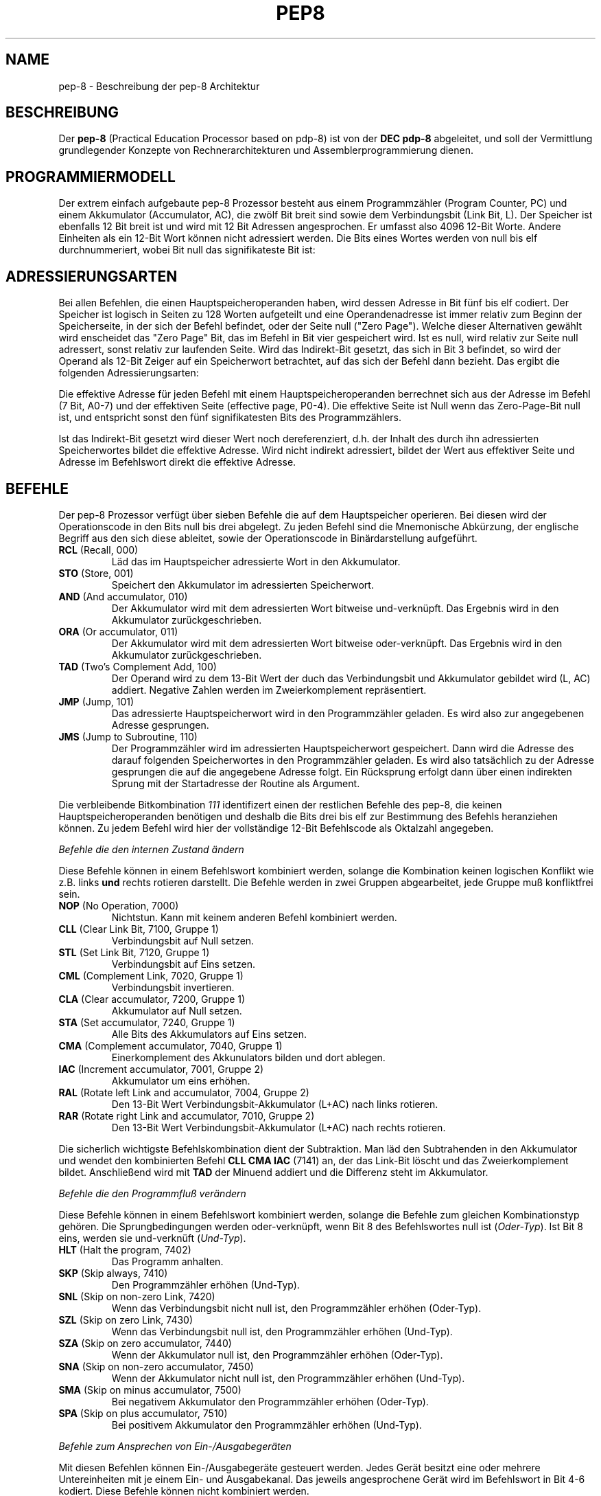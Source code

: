 .do hla de
.do hpf hyphen.de
.TH PEP8 7 "2005-07-11" "pep\-8 Projekt" "pep\-8 Projekt Handbuch" \" -*- nroff -*-
.SH NAME
pep-8 \- Beschreibung der pep-8 Architektur
.SH BESCHREIBUNG
Der
.BR pep\-8
(Practical Education Processor based on pdp-8) ist von der
.BR "DEC pdp-8"
abgeleitet, und soll der Vermittlung grundlegender Konzepte
von Rechnerarchitekturen und Assemblerprogrammierung dienen.
.SH PROGRAMMIERMODELL
Der extrem einfach aufgebaute pep-8 Prozessor besteht aus einem
Programmzähler (Program Counter, PC) und einem Akkumulator (Accumulator, AC),
die zwölf Bit breit sind sowie dem Verbindungsbit (Link Bit, L).
Der Speicher ist ebenfalls 12 Bit breit ist und wird
mit 12 Bit Adressen angesprochen. Er umfasst also 4096
12\-Bit Worte. Andere Einheiten als ein 12\-Bit Wort
können nicht adressiert werden.
Die Bits eines Wortes werden von null bis elf durchnummeriert, wobei Bit null das
signifikateste Bit ist:
.PP
.TS
center tab(&) ;
| c | c | c | c | c | c | c | c | c | c | c | c |
| c | c | c | c | c | c | c | c | c | c | c | c |
| c | c | c | c | c | c | c | c | c | c | c | c | .
_&_&_&_&_&_&_&_&_&_&_&_
 0& 1& 2& 3& 4& 5& 6& 7& 8& 9&10&11
_&_&_&_&_&_&_&_&_&_&_&_
.TE
.SH ADRESSIERUNGSARTEN
Bei allen Befehlen, die einen Hauptspeicheroperanden haben, wird dessen
Adresse in Bit fünf bis elf codiert. Der Speicher ist logisch in Seiten
zu 128 Worten aufgeteilt und eine Operandenadresse ist immer relativ zum
Beginn der Speicherseite, in der sich der Befehl befindet, oder der
Seite null ("Zero Page"). Welche dieser Alternativen gewählt wird enscheidet
das "Zero Page" Bit, das im Befehl in Bit vier gespeichert wird.
Ist es null, wird relativ zur Seite null adressert, sonst relativ zur
laufenden Seite.
Wird das Indirekt\-Bit gesetzt, das sich in Bit 3
befindet, so wird der Operand als 12\-Bit Zeiger auf ein Speicherwort
betrachtet, auf das sich der Befehl dann bezieht.
Das ergibt die folgenden Adressierungsarten:
.PP
.TS
center tab(&) ;
| l | c | c | c | l |.
_&_&_&_&_
Name & I & ZP & Bits & Erreichbare Worte
_&_&_&_&_
Seitenrelativ & 0 & 1 & 7 Bit & In der aktuellen Seite
Zero Page & 0 & 0 & 7 Bit & In der nullten Seite
Indirekt & 1 & 1 & 12 Bit & Im gesamten Speicher, Zeiger in der aktuellen Seite
Indirekt Zero Page & 1 & 0 & 12 Bit & Im gesamten Speicher, Zeiger in der nullten Seite
_&_&_&_&_
.TE
.PP
Die effektive Adresse für jeden Befehl mit einem Hauptspeicheroperanden
berrechnet sich aus der Adresse im Befehl (7 Bit, A0-7) und der effektiven Seite 
(effective page, P0-4).
Die effektive Seite ist Null wenn das Zero\-Page\-Bit null ist, und entspricht 
sonst den fünf signifikatesten Bits des Programmzählers. 
.PP
.TS
center tab(&) ;
| c | c | c | c | c | c | c | c | c | c | c | c |
| c | c | c | c | c | c | c | c | c | c | c | c |
| c | c | c | c | c | c | c | c | c | c | c | c |
cccccccccccc.
_&_&_&_&_&_&_&_&_&_&_&_
0& 1& 2& 3& 4& 5& 6& 7& 8& 9&10&11
_&_&_&_&_&_&_&_&_&_&_&_
P0&P1&P2&P3&P4&A0&A1&A2&A3&A4&A5&A6
.TE
.PP
Ist das Indirekt\-Bit
gesetzt wird dieser Wert noch dereferenziert, d.h. der Inhalt des durch ihn 
adressierten Speicherwortes bildet die effektive Adresse. 
Wird nicht indirekt adressiert, bildet der Wert aus effektiver Seite und 
Adresse im Befehlswort direkt die effektive Adresse.
.SH BEFEHLE
Der pep-8 Prozessor verfügt über sieben Befehle die auf dem Hauptspeicher
operieren. Bei diesen wird der Operationscode in den Bits null bis drei
abgelegt. Zu jeden Befehl sind die Mnemonische
Abkürzung, der englische Begriff aus den sich diese ableitet, sowie der
Operationscode in Binärdarstellung aufgeführt.
.TP
.BR RCL " (Recall, 000)"
Läd das im Hauptspeicher adressierte Wort in den Akkumulator.
.TP
.BR STO " (Store, 001) "
Speichert den Akkumulator im adressierten Speicherwort.
.TP
.BR AND " (And accumulator, 010)"
Der Akkumulator wird mit dem adressierten Wort bitweise und-verknüpft.
Das Ergebnis wird in den Akkumulator zurückgeschrieben.
.TP
.BR ORA " (Or accumulator, 011)"
Der Akkumulator wird mit dem adressierten Wort bitweise oder-verknüpft.
Das Ergebnis wird in den Akkumulator zurückgeschrieben.
.TP
.BR TAD " (Two's Complement Add, 100)"
Der Operand wird zu dem 13\-Bit Wert der duch das
Verbindungsbit und Akkumulator gebildet wird (L, AC) addiert. Negative
Zahlen werden im Zweierkomplement repräsentiert.
.TP
.BR JMP " (Jump, 101)"
Das adressierte Hauptspeicherwort wird in den Programmzähler geladen.
Es wird also zur angegebenen Adresse gesprungen.
.TP
.BR JMS " (Jump to Subroutine, 110)"
Der Programmzähler wird im adressierten Hauptspeicherwort gespeichert.
Dann wird die Adresse des darauf folgenden Speicherwortes in den
Programmzähler geladen. Es wird also tatsächlich zu der Adresse gesprungen 
die auf die angegebene Adresse folgt. Ein Rücksprung erfolgt dann über einen
indirekten Sprung mit der Startadresse der Routine als Argument.
.PP
Die verbleibende Bitkombination 
.I 111 
identifizert einen der restlichen Befehle
des pep-8, die keinen Hauptspeicheroperanden benötigen und deshalb
die Bits drei bis elf zur Bestimmung des Befehls heranziehen können. Zu jedem
Befehl wird hier der vollständige 12\-Bit Befehlscode als Oktalzahl angegeben.
.PP
.I "Befehle die den internen Zustand ändern"
.PP
Diese Befehle können in einem Befehlswort kombiniert werden, solange die 
Kombination keinen logischen Konflikt wie z.B. links 
.B und
rechts rotieren darstellt. Die Befehle werden in 
zwei Gruppen abgearbeitet, jede Gruppe muß konfliktfrei sein.
.TP
.BR NOP " (No Operation, 7000)"
Nichtstun. Kann mit keinem anderen Befehl kombiniert werden.
.TP
.BR CLL " (Clear Link Bit, 7100, Gruppe 1)"
Verbindungsbit auf Null setzen.
.TP
.BR STL " (Set Link Bit, 7120, Gruppe 1)"
Verbindungsbit auf Eins setzen.
.TP
.BR CML " (Complement Link, 7020, Gruppe 1)"
Verbindungsbit invertieren.
.TP
.BR CLA " (Clear accumulator, 7200, Gruppe 1)"
Akkumulator auf Null setzen.
.TP
.BR STA " (Set accumulator, 7240, Gruppe 1)"
Alle Bits des Akkumulators auf Eins setzen.
.TP
.BR CMA " (Complement accumulator, 7040, Gruppe 1)"
Einerkomplement des Akkunulators bilden und dort ablegen.
.TP
.BR IAC " (Increment accumulator, 7001, Gruppe 2)"
Akkumulator um eins erhöhen.
.TP
.BR RAL " (Rotate left Link and accumulator, 7004, Gruppe 2)"
Den 13\-Bit Wert Verbindungsbit-Akkumulator (L+AC) nach links rotieren.
.TP
.BR RAR " (Rotate right Link and accumulator, 7010, Gruppe 2)"
Den 13\-Bit Wert Verbindungsbit-Akkumulator (L+AC) nach rechts rotieren.
.PP
Die sicherlich wichtigste Befehlskombination dient der Subtraktion. 
Man läd den Subtrahenden in den Akkumulator und wendet den kombinierten
Befehl
.B "CLL CMA IAC" 
(7141) an, der das Link-Bit löscht und das Zweierkomplement bildet. 
Anschließend wird mit
.B TAD
der Minuend addiert und die Differenz steht im Akkumulator.
.PP
.I "Befehle die den Programmfluß verändern"
.PP
Diese Befehle können in einem Befehlswort kombiniert werden, solange die 
Befehle zum gleichen Kombinationstyp gehören. Die Sprungbedingungen 
werden oder-verknüpft, wenn Bit 8 des Befehlswortes null ist
.RI ( Oder-Typ ).
Ist Bit 8 eins, werden sie und-verknüft
.RI ( Und-Typ ).
.TP
.BR HLT " (Halt the program, 7402)"
Das Programm anhalten.
.TP
.BR SKP " (Skip always, 7410)"
Den Programmzähler erhöhen (Und-Typ).
.TP
.BR SNL " (Skip on non-zero Link, 7420)"
Wenn das Verbindungsbit nicht null ist, den Programmzähler erhöhen (Oder-Typ).
.TP
.BR SZL " (Skip on zero Link, 7430)"
Wenn das Verbindungsbit null ist, den Programmzähler erhöhen (Und-Typ).
.TP
.BR SZA " (Skip on zero accumulator, 7440)"
Wenn der Akkumulator null ist, den Programmzähler erhöhen (Oder-Typ).
.TP
.BR SNA " (Skip on non-zero accumulator, 7450)"
Wenn der Akkumulator nicht null ist, den Programmzähler erhöhen (Und-Typ).
.TP
.BR SMA " (Skip on minus accumulator, 7500)"
Bei negativem Akkumulator den Programmzähler erhöhen (Oder-Typ).
.TP
.BR SPA " (Skip on plus accumulator, 7510)"
Bei positivem Akkumulator den Programmzähler erhöhen (Und-Typ).
.PP
.I "Befehle zum Ansprechen von Ein-/Ausgabegeräten"
.PP
Mit diesen Befehlen können Ein-/Ausgabegeräte gesteuert werden.
Jedes Gerät besitzt eine oder mehrere Untereinheiten mit je einem 
Ein- und Ausgabekanal.
Das jeweils angesprochene Gerät wird im Befehlswort in Bit 4-6 kodiert.
Diese Befehle können nicht kombiniert werden.
.TP
.BR SRI " (Skip on ready for input, 7401)"
Den Programmzähler erhöhen wenn der Eingabekanal bereit ist.
.TP
.BR SRO " (Skip on ready for output, 7441)"
Den Programmzähler erhöhen wenn der Ausgabekanal bereit ist.
.TP
.BR DGA " (Device get word to accumulator, 7501)"
Den  Akkumulator mit dem aktuellen Wert des Eingabekanals laden.
.TP
.BR DPA " (Device put word from accumulator, 7541)"
Den Wert des Akkumulators in den Ausgabekanal schreiben.
.TP
.BR DUS " (Device unit select, 7601)"
Untereinheit gemäß dem Wert im Akkumulator auswählen.
.TP
.BR DGS " (Device get status word, 7641)"
Statuswort des Geräts bzw. der Untereinheit im Akkumulator speichern.
.TP
.BR DSM " (Device sense mask, 7701)"
Den Wert des Akkumulators als Meldungsauswahlmaske an das Gerät 
übergeben.
.TP
.BR RSD " (Reset device, 7741)"
Das Gerät zurücksetzen und Untereinheit null auswählen.
.PP
.I Implementierte Geräte: Teletype, Gerät 0 (Null)
.PP
In Verbindung mit dem Terminalsimulator 
.BR teletype (1)
kann 
.BR pepsi (1)
Zeichen ein- und ausgeben, wenn das Gerät beim Start freigeschaltet wird.
Das Teletype (TTY) unterstützt die Befehle 
.BR SRI ",  " SRO ", " DGA " und " DPA . 
Die Gerätenummer in 0 (Null).
.SH SIEHE AUCH
.BR pot (1),
.BR pot (5),
.BR pepsi (1)
